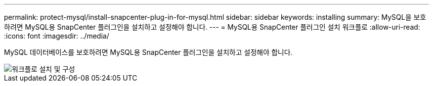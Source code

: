 ---
permalink: protect-mysql/install-snapcenter-plug-in-for-mysql.html 
sidebar: sidebar 
keywords: installing 
summary: MySQL을 보호하려면 MySQL용 SnapCenter 플러그인을 설치하고 설정해야 합니다. 
---
= MySQL용 SnapCenter 플러그인 설치 워크플로
:allow-uri-read: 
:icons: font
:imagesdir: ../media/


[role="lead"]
MySQL 데이터베이스를 보호하려면 MySQL용 SnapCenter 플러그인을 설치하고 설정해야 합니다.

image::../media/sap_hana_install_configure_workflow.gif[워크플로 설치 및 구성]
